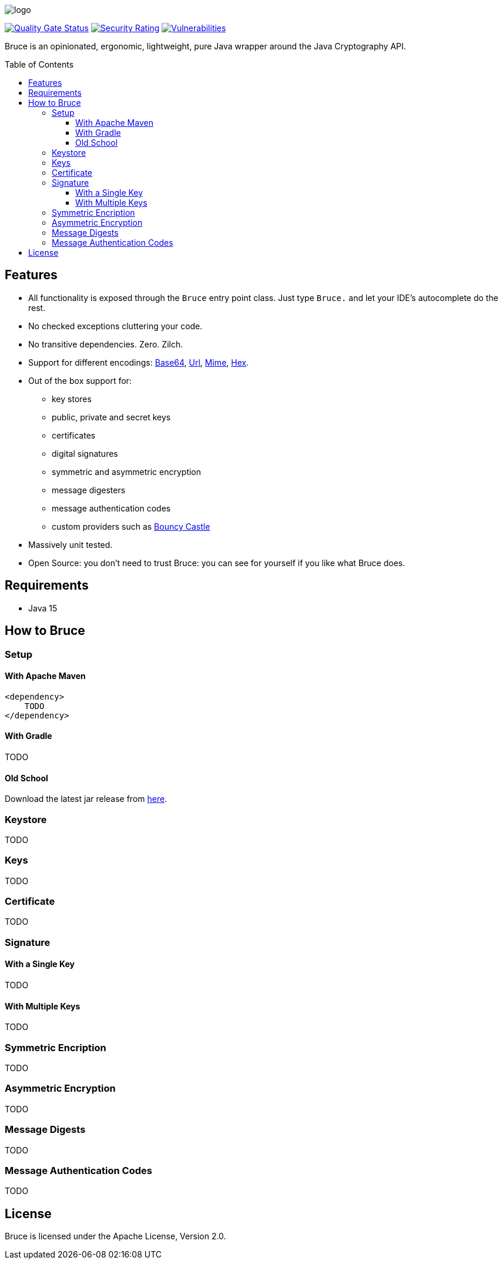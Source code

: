 = Bruce
:doctype: article
:!showtitle:
:icons: font
:toc: preamble
:toclevels: 4

image:src/test/resources/logo.png[logo]

image:https://sonarcloud.io/api/project_badges/measure?project=mcaserta_bruce&metric=alert_status["Quality Gate Status", link="https://sonarcloud.io/dashboard?id=mcaserta_bruce"]
image:https://sonarcloud.io/api/project_badges/measure?project=mcaserta_bruce&metric=security_rating["Security Rating", link="https://sonarcloud.io/dashboard?id=mcaserta_bruce"]
image:https://sonarcloud.io/api/project_badges/measure?project=mcaserta_bruce&metric=vulnerabilities["Vulnerabilities", link="https://sonarcloud.io/dashboard?id=mcaserta_bruce"]


Bruce is an opinionated, ergonomic, lightweight, pure Java wrapper around the Java Cryptography API.


== Features

* All functionality is exposed through the `Bruce` entry point class. Just type `Bruce.` and let your IDE's autocomplete
do the rest.
* No checked exceptions cluttering your code.
* No transitive dependencies. Zero. Zilch.
* Support for different encodings:
link:https://en.wikipedia.org/wiki/Base64[Base64],
link:https://en.wikipedia.org/wiki/Percent-encoding[Url],
link:https://en.wikipedia.org/wiki/MIME[Mime],
link:https://en.wikipedia.org/wiki/Hexadecimal[Hex].
* Out of the box support for:
- key stores
- public, private and secret keys
- certificates
- digital signatures
- symmetric and asymmetric encryption
- message digesters
- message authentication codes
- custom providers such as link:https://www.bouncycastle.org/java.html[Bouncy Castle]
* Massively unit tested.
* Open Source: you don't need to trust Bruce: you can see for yourself if you like what Bruce does.

== Requirements

* Java 15

== How to Bruce

=== Setup

==== With Apache Maven

```xml

<dependency>
    TODO
</dependency>
```

==== With Gradle

TODO

==== Old School

Download the latest jar release from link:TODO[here].

=== Keystore

TODO

=== Keys

TODO

=== Certificate

TODO

=== Signature

==== With a Single Key

TODO

==== With Multiple Keys

TODO

=== Symmetric Encription

TODO

=== Asymmetric Encryption

TODO

=== Message Digests

TODO

=== Message Authentication Codes

TODO

== License

Bruce is licensed under the Apache License, Version 2.0.

